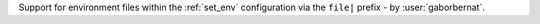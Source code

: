 Support for environment files within the :ref:`set_env` configuration via the ``file|`` prefix - by :user:`gaborbernat`.
